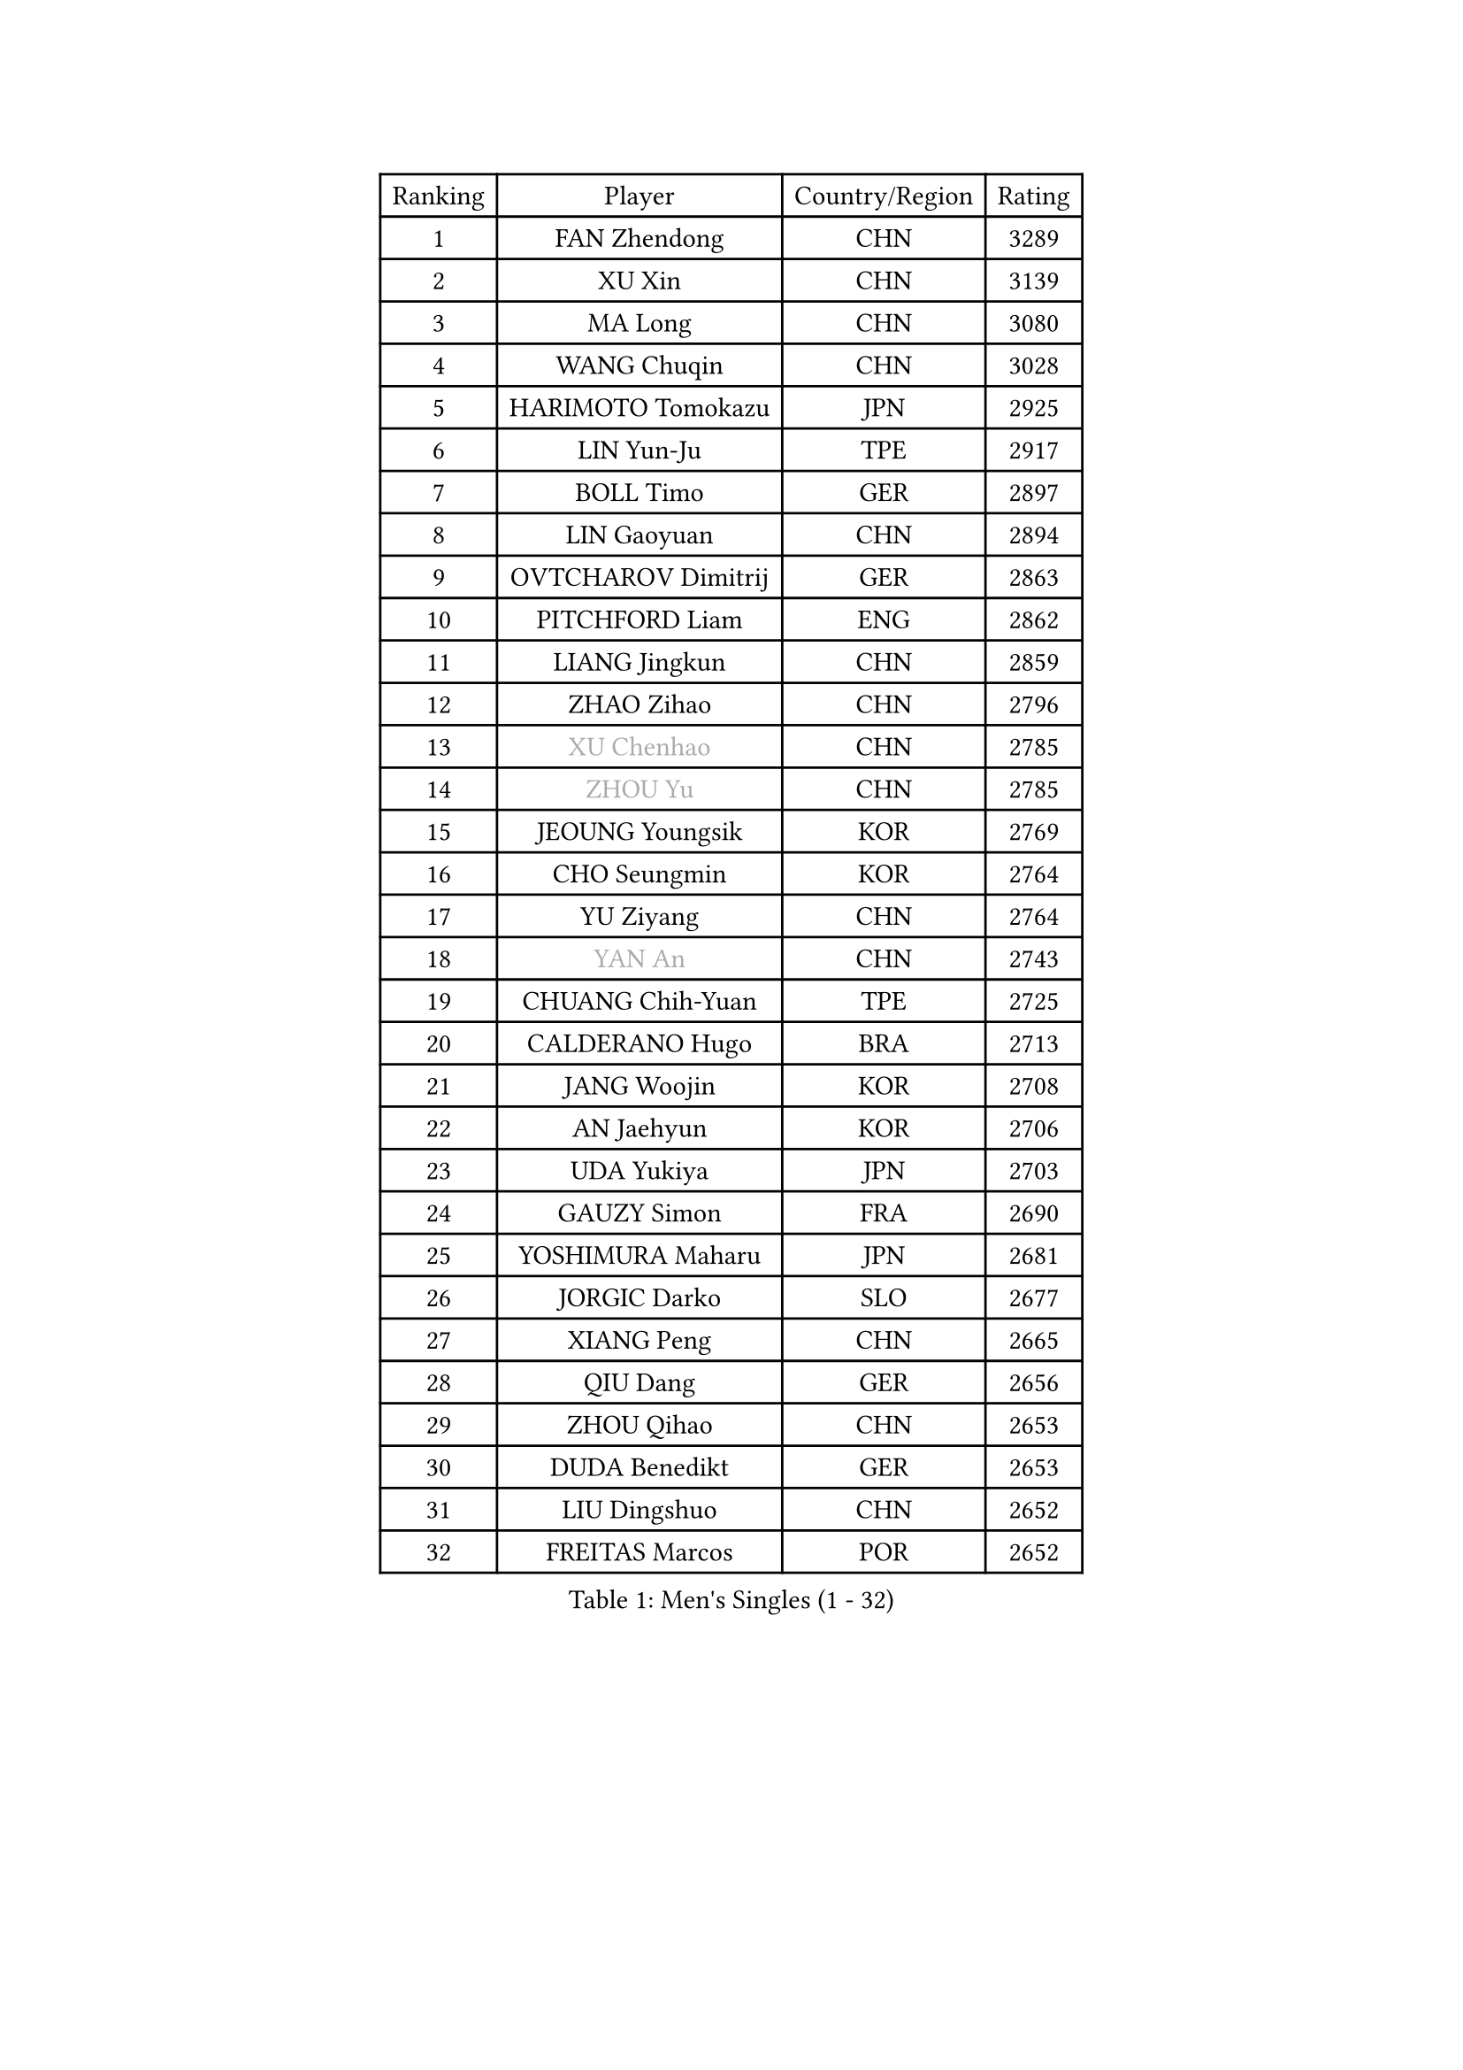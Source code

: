 
#set text(font: ("Courier New", "NSimSun"))
#figure(
  caption: "Men's Singles (1 - 32)",
    table(
      columns: 4,
      [Ranking], [Player], [Country/Region], [Rating],
      [1], [FAN Zhendong], [CHN], [3289],
      [2], [XU Xin], [CHN], [3139],
      [3], [MA Long], [CHN], [3080],
      [4], [WANG Chuqin], [CHN], [3028],
      [5], [HARIMOTO Tomokazu], [JPN], [2925],
      [6], [LIN Yun-Ju], [TPE], [2917],
      [7], [BOLL Timo], [GER], [2897],
      [8], [LIN Gaoyuan], [CHN], [2894],
      [9], [OVTCHAROV Dimitrij], [GER], [2863],
      [10], [PITCHFORD Liam], [ENG], [2862],
      [11], [LIANG Jingkun], [CHN], [2859],
      [12], [ZHAO Zihao], [CHN], [2796],
      [13], [#text(gray, "XU Chenhao")], [CHN], [2785],
      [14], [#text(gray, "ZHOU Yu")], [CHN], [2785],
      [15], [JEOUNG Youngsik], [KOR], [2769],
      [16], [CHO Seungmin], [KOR], [2764],
      [17], [YU Ziyang], [CHN], [2764],
      [18], [#text(gray, "YAN An")], [CHN], [2743],
      [19], [CHUANG Chih-Yuan], [TPE], [2725],
      [20], [CALDERANO Hugo], [BRA], [2713],
      [21], [JANG Woojin], [KOR], [2708],
      [22], [AN Jaehyun], [KOR], [2706],
      [23], [UDA Yukiya], [JPN], [2703],
      [24], [GAUZY Simon], [FRA], [2690],
      [25], [YOSHIMURA Maharu], [JPN], [2681],
      [26], [JORGIC Darko], [SLO], [2677],
      [27], [XIANG Peng], [CHN], [2665],
      [28], [QIU Dang], [GER], [2656],
      [29], [ZHOU Qihao], [CHN], [2653],
      [30], [DUDA Benedikt], [GER], [2653],
      [31], [LIU Dingshuo], [CHN], [2652],
      [32], [FREITAS Marcos], [POR], [2652],
    )
  )#pagebreak()

#set text(font: ("Courier New", "NSimSun"))
#figure(
  caption: "Men's Singles (33 - 64)",
    table(
      columns: 4,
      [Ranking], [Player], [Country/Region], [Rating],
      [33], [OIKAWA Mizuki], [JPN], [2637],
      [34], [#text(gray, "KANAMITSU Koyo")], [JPN], [2624],
      [35], [#text(gray, "FANG Bo")], [CHN], [2623],
      [36], [SUN Wen], [CHN], [2617],
      [37], [MIZUTANI Jun], [JPN], [2610],
      [38], [SAMSONOV Vladimir], [BLR], [2604],
      [39], [PERSSON Jon], [SWE], [2602],
      [40], [FILUS Ruwen], [GER], [2601],
      [41], [NIWA Koki], [JPN], [2600],
      [42], [XUE Fei], [CHN], [2600],
      [43], [GARDOS Robert], [AUT], [2596],
      [44], [KARLSSON Kristian], [SWE], [2596],
      [45], [JIN Takuya], [JPN], [2595],
      [46], [GACINA Andrej], [CRO], [2585],
      [47], [FRANZISKA Patrick], [GER], [2581],
      [48], [XU Yingbin], [CHN], [2577],
      [49], [KALLBERG Anton], [SWE], [2577],
      [50], [ZHOU Kai], [CHN], [2577],
      [51], [LEBESSON Emmanuel], [FRA], [2574],
      [52], [#text(gray, "HIRANO Yuki")], [JPN], [2572],
      [53], [XU Haidong], [CHN], [2568],
      [54], [MORIZONO Masataka], [JPN], [2552],
      [55], [PUCAR Tomislav], [CRO], [2550],
      [56], [LIM Jonghoon], [KOR], [2547],
      [57], [SHIBAEV Alexander], [RUS], [2545],
      [58], [WANG Eugene], [CAN], [2544],
      [59], [DYJAS Jakub], [POL], [2544],
      [60], [GNANASEKARAN Sathiyan], [IND], [2543],
      [61], [GIONIS Panagiotis], [GRE], [2541],
      [62], [CASSIN Alexandre], [FRA], [2538],
      [63], [MOREGARD Truls], [SWE], [2533],
      [64], [PARK Ganghyeon], [KOR], [2530],
    )
  )#pagebreak()

#set text(font: ("Courier New", "NSimSun"))
#figure(
  caption: "Men's Singles (65 - 96)",
    table(
      columns: 4,
      [Ranking], [Player], [Country/Region], [Rating],
      [65], [CHEN Chien-An], [TPE], [2530],
      [66], [LEE Sang Su], [KOR], [2528],
      [67], [TOGAMI Shunsuke], [JPN], [2526],
      [68], [FALCK Mattias], [SWE], [2525],
      [69], [WALTHER Ricardo], [GER], [2525],
      [70], [ACHANTA Sharath Kamal], [IND], [2523],
      [71], [#text(gray, "TAKAKIWA Taku")], [JPN], [2515],
      [72], [ARUNA Quadri], [NGR], [2510],
      [73], [UEDA Jin], [JPN], [2508],
      [74], [NIU Guankai], [CHN], [2508],
      [75], [AKKUZU Can], [FRA], [2503],
      [76], [APOLONIA Tiago], [POR], [2500],
      [77], [YOSHIMURA Kazuhiro], [JPN], [2497],
      [78], [SIRUCEK Pavel], [CZE], [2492],
      [79], [GERASSIMENKO Kirill], [KAZ], [2491],
      [80], [#text(gray, "WEI Shihao")], [CHN], [2490],
      [81], [#text(gray, "ZHAI Yujia")], [DEN], [2488],
      [82], [LIU Yebo], [CHN], [2486],
      [83], [LIND Anders], [DEN], [2486],
      [84], [MURAMATSU Yuto], [JPN], [2484],
      [85], [DESAI Harmeet], [IND], [2483],
      [86], [WANG Yang], [SVK], [2481],
      [87], [#text(gray, "MATSUDAIRA Kenta")], [JPN], [2479],
      [88], [DRINKHALL Paul], [ENG], [2469],
      [89], [TANAKA Yuta], [JPN], [2467],
      [90], [ANTHONY Amalraj], [IND], [2466],
      [91], [GERALDO Joao], [POR], [2463],
      [92], [JHA Kanak], [USA], [2461],
      [93], [GROTH Jonathan], [DEN], [2456],
      [94], [CHO Daeseong], [KOR], [2454],
      [95], [HWANG Minha], [KOR], [2451],
      [96], [OLAH Benedek], [FIN], [2448],
    )
  )#pagebreak()

#set text(font: ("Courier New", "NSimSun"))
#figure(
  caption: "Men's Singles (97 - 128)",
    table(
      columns: 4,
      [Ranking], [Player], [Country/Region], [Rating],
      [97], [ROBLES Alvaro], [ESP], [2442],
      [98], [WONG Chun Ting], [HKG], [2439],
      [99], [PRYSHCHEPA Ievgen], [UKR], [2434],
      [100], [SKACHKOV Kirill], [RUS], [2432],
      [101], [YOSHIDA Masaki], [JPN], [2430],
      [102], [TSUBOI Gustavo], [BRA], [2429],
      [103], [MATSUDAIRA Kenji], [JPN], [2429],
      [104], [ASSAR Omar], [EGY], [2429],
      [105], [AN Ji Song], [PRK], [2424],
      [106], [WU Jiaji], [DOM], [2422],
      [107], [STEGER Bastian], [GER], [2418],
      [108], [SAI Linwei], [CHN], [2418],
      [109], [SIDORENKO Vladimir], [RUS], [2418],
      [110], [MENGEL Steffen], [GER], [2415],
      [111], [BRODD Viktor], [SWE], [2414],
      [112], [FLORE Tristan], [FRA], [2413],
      [113], [LIAO Cheng-Ting], [TPE], [2412],
      [114], [BADOWSKI Marek], [POL], [2411],
      [115], [JARVIS Tom], [ENG], [2410],
      [116], [SIPOS Rares], [ROU], [2410],
      [117], [POLANSKY Tomas], [CZE], [2407],
      [118], [#text(gray, "ARINOBU Taimu")], [JPN], [2407],
      [119], [TOKIC Bojan], [SLO], [2402],
      [120], [FENG Yi-Hsin], [TPE], [2401],
      [121], [KOU Lei], [UKR], [2400],
      [122], [WANG Wei], [ESP], [2399],
      [123], [CARVALHO Diogo], [POR], [2398],
      [124], [KOJIC Frane], [CRO], [2397],
      [125], [KIZUKURI Yuto], [JPN], [2397],
      [126], [OUAICHE Stephane], [ALG], [2392],
      [127], [PARK Chan-Hyeok], [KOR], [2391],
      [128], [MONTEIRO Joao], [POR], [2390],
    )
  )
